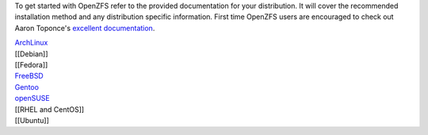 To get started with OpenZFS refer to the provided documentation for your
distribution. It will cover the recommended installation method and any
distribution specific information. First time OpenZFS users are
encouraged to check out Aaron Toponce's `excellent
documentation <https://pthree.org/2012/04/17/install-zfs-on-debian-gnulinux/>`__.

| `ArchLinux <https://wiki.archlinux.org/index.php/ZFS>`__
| [[Debian]]
| [[Fedora]]
| `FreeBSD <https://zfsonfreebsd.github.io/ZoF/>`__
| `Gentoo <https://wiki.gentoo.org/wiki/ZFS>`__
| `openSUSE <https://software.opensuse.org/package/zfs>`__
| [[RHEL and CentOS]]
| [[Ubuntu]]
